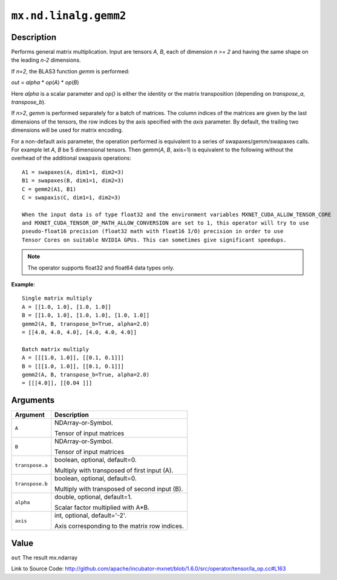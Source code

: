 

``mx.nd.linalg.gemm2``
============================================

Description
----------------------

Performs general matrix multiplication.
Input are tensors *A*, *B*, each of dimension *n >= 2* and having the same shape
on the leading *n-2* dimensions.

If *n=2*, the BLAS3 function *gemm* is performed:

*out* = *alpha* \* *op*\ (*A*) \* *op*\ (*B*)

Here *alpha* is a scalar parameter and *op()* is either the identity or the matrix
transposition (depending on *transpose_a*, *transpose_b*).

If *n>2*, *gemm* is performed separately for a batch of matrices. The column indices of the matrices
are given by the last dimensions of the tensors, the row indices by the axis specified with the *axis*
parameter. By default, the trailing two dimensions will be used for matrix encoding.

For a non-default axis parameter, the operation performed is equivalent to a series of swapaxes/gemm/swapaxes
calls. For example let *A*, *B* be 5 dimensional tensors. Then gemm(*A*, *B*, axis=1) is equivalent to
the following without the overhead of the additional swapaxis operations::

	 A1 = swapaxes(A, dim1=1, dim2=3)
	 B1 = swapaxes(B, dim1=1, dim2=3)
	 C = gemm2(A1, B1)
	 C = swapaxis(C, dim1=1, dim2=3)
	 
	 When the input data is of type float32 and the environment variables MXNET_CUDA_ALLOW_TENSOR_CORE
	 and MXNET_CUDA_TENSOR_OP_MATH_ALLOW_CONVERSION are set to 1, this operator will try to use
	 pseudo-float16 precision (float32 math with float16 I/O) precision in order to use
	 Tensor Cores on suitable NVIDIA GPUs. This can sometimes give significant speedups.
	 
	 
.. note:: The operator supports float32 and float64 data types only.
	 

**Example**::

	 
	 Single matrix multiply
	 A = [[1.0, 1.0], [1.0, 1.0]]
	 B = [[1.0, 1.0], [1.0, 1.0], [1.0, 1.0]]
	 gemm2(A, B, transpose_b=True, alpha=2.0)
	 = [[4.0, 4.0, 4.0], [4.0, 4.0, 4.0]]
	 
	 Batch matrix multiply
	 A = [[[1.0, 1.0]], [[0.1, 0.1]]]
	 B = [[[1.0, 1.0]], [[0.1, 0.1]]]
	 gemm2(A, B, transpose_b=True, alpha=2.0)
	 = [[[4.0]], [[0.04 ]]]
	 
	 


Arguments
------------------

+----------------------------------------+------------------------------------------------------------+
| Argument                               | Description                                                |
+========================================+============================================================+
| ``A``                                  | NDArray-or-Symbol.                                         |
|                                        |                                                            |
|                                        | Tensor of input matrices                                   |
+----------------------------------------+------------------------------------------------------------+
| ``B``                                  | NDArray-or-Symbol.                                         |
|                                        |                                                            |
|                                        | Tensor of input matrices                                   |
+----------------------------------------+------------------------------------------------------------+
| ``transpose.a``                        | boolean, optional, default=0.                              |
|                                        |                                                            |
|                                        | Multiply with transposed of first input (A).               |
+----------------------------------------+------------------------------------------------------------+
| ``transpose.b``                        | boolean, optional, default=0.                              |
|                                        |                                                            |
|                                        | Multiply with transposed of second input (B).              |
+----------------------------------------+------------------------------------------------------------+
| ``alpha``                              | double, optional, default=1.                               |
|                                        |                                                            |
|                                        | Scalar factor multiplied with A*B.                         |
+----------------------------------------+------------------------------------------------------------+
| ``axis``                               | int, optional, default='-2'.                               |
|                                        |                                                            |
|                                        | Axis corresponding to the matrix row indices.              |
+----------------------------------------+------------------------------------------------------------+

Value
----------

``out`` The result mx.ndarray


Link to Source Code: http://github.com/apache/incubator-mxnet/blob/1.6.0/src/operator/tensor/la_op.cc#L163

